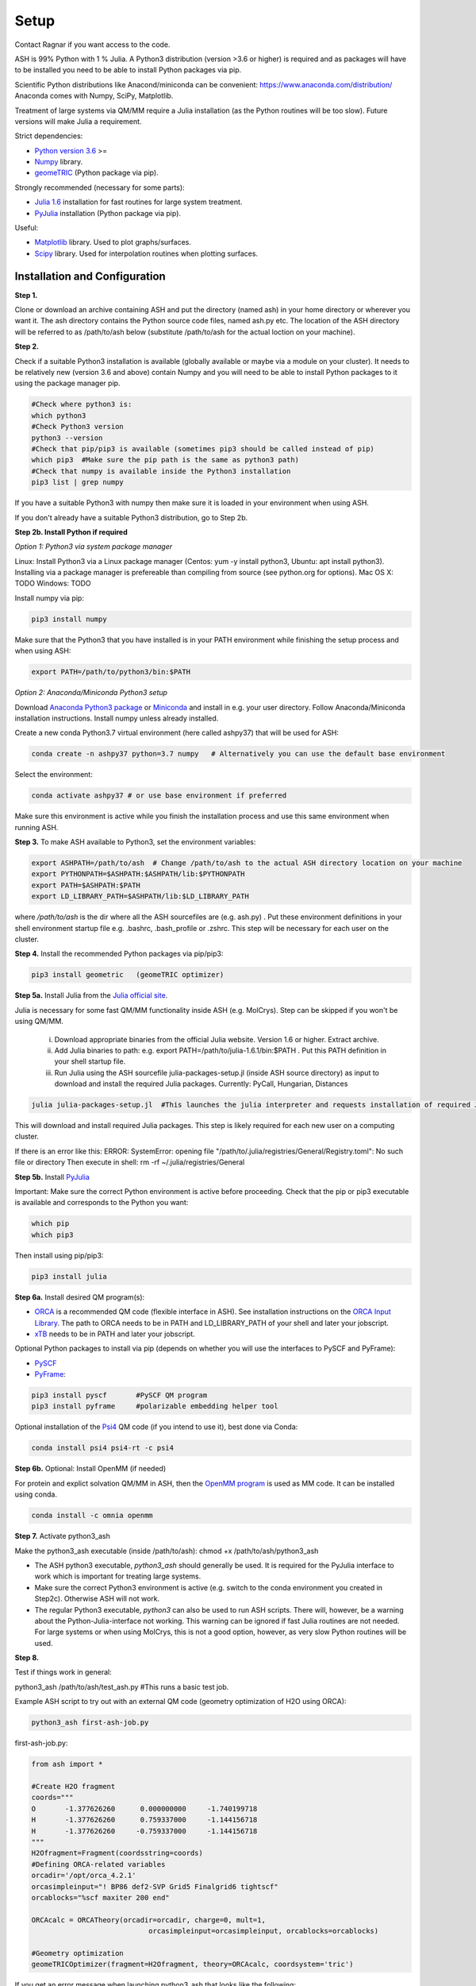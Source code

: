 .. raw:: html

     <style> .red {color:#aa0060; font-weight:bold; font-size:16px} </style>

.. role:: red

Setup
======================================
Contact Ragnar if you want access to the code.

ASH is 99% Python with 1 % Julia.
A Python3 distribution (version >3.6 or higher) is required and as packages will have to be installed you need to be able to
install Python packages via pip.

Scientific Python distributions like Anacond/miniconda can be convenient: https://www.anaconda.com/distribution/
Anaconda comes with Numpy, SciPy, Matplotlib.

Treatment of large systems via QM/MM require a Julia installation (as the Python routines will be too slow).
Future versions will make Julia a requirement.

Strict dependencies:

* `Python version 3.6 <https://www.python.org>`_ >=
* `Numpy <https://numpy.org>`_ library.
* `geomeTRIC <https://github.com/leeping/geomeTRIC>`_ (Python package via pip).

Strongly recommended (necessary for some parts):

* `Julia 1.6 <https://julialang.org/downloads>`_ installation for fast routines for large system treatment.
* `PyJulia <https://pyjulia.readthedocs.io/en/latest/>`_ installation (Python package via pip).

Useful:

* `Matplotlib <https://matplotlib.org>`_ library. Used to plot graphs/surfaces.
* `Scipy <https://www.scipy.org>`_ library. Used for interpolation routines when plotting surfaces.


###############################
Installation and Configuration
###############################
**Step 1.** 

Clone or download an archive containing ASH and put the directory (named ash) in your home directory or wherever you want it. The ash directory contains the Python source code files, named ash.py etc.
The location of the ASH directory will be referred to as /path/to/ash below (substitute /path/to/ash for the actual loction on your machine).

**Step 2.** 

Check if a suitable Python3 installation is available (globally available or maybe via a module on your cluster). It needs to be relatively new (version 3.6 and above) contain Numpy and you will need to be able to install Python packages to it using the package manager pip. 

.. code-block:: shell

    #Check where python3 is:
    which python3
    #Check Python3 version
    python3 --version
    #Check that pip/pip3 is available (sometimes pip3 should be called instead of pip)
    which pip3  #Make sure the pip path is the same as python3 path)
    #Check that numpy is available inside the Python3 installation
    pip3 list | grep numpy


If you have a suitable Python3 with numpy then make sure it is loaded in your environment when using ASH.

If you don't already have a suitable Python3 distribution, go to Step 2b.


**Step 2b. Install Python if required** 

*Option 1: Python3 via system package manager*

Linux: Install Python3 via a Linux package manager (Centos: yum -y install python3, Ubuntu: apt install python3).
Installing via a package manager is prefereable than compiling from source (see python.org for options).
Mac OS X: TODO
Windows: TODO

Install numpy via pip:

.. code-block:: shell

    pip3 install numpy


Make sure that the Python3 that you have installed is in your PATH environment while finishing the setup process and when using ASH:

.. code-block:: shell

    export PATH=/path/to/python3/bin:$PATH



*Option 2: Anaconda/Miniconda Python3 setup*

Download `Anaconda Python3 package <https://www.anaconda.com/products/individual>`_ or `Miniconda <https://docs.conda.io/en/latest/miniconda.html>`_ and install in e.g. your user directory.
Follow Anaconda/Miniconda installation instructions. Install numpy unless already installed.

Create a new conda Python3.7 virtual environment (here called ashpy37) that will be used for ASH:

.. code-block:: shell

    conda create -n ashpy37 python=3.7 numpy   # Alternatively you can use the default base environment

Select the environment:

.. code-block:: shell

    conda activate ashpy37 # or use base environment if preferred

Make sure this environment is active while you finish the installation process and use this same environment when running ASH.

**Step 3.** To make ASH available to Python3, set the environment variables:

.. code-block:: shell
    
    export ASHPATH=/path/to/ash  # Change /path/to/ash to the actual ASH directory location on your machine
    export PYTHONPATH=$ASHPATH:$ASHPATH/lib:$PYTHONPATH
    export PATH=$ASHPATH:$PATH
    export LD_LIBRARY_PATH=$ASHPATH/lib:$LD_LIBRARY_PATH

where */path/to/ash* is the dir where all the ASH sourcefiles are (e.g. ash.py) .
Put these environment definitions in your shell environment startup file e.g. .bashrc, .bash_profile or .zshrc.
This step will be necessary for each user on the cluster.

**Step 4.** Install the recommended Python packages via pip/pip3:

.. code-block:: shell

    pip3 install geometric   (geomeTRIC optimizer)

**Step 5a.** Install Julia from the `Julia official site <https://julialang.org/downloads>`_.

Julia is necessary for some fast QM/MM functionality inside ASH (e.g. MolCrys). Step can be skipped if you won't be using QM/MM.

 i) Download appropriate binaries from the official Julia website. Version 1.6 or higher. Extract archive.
 ii) Add Julia binaries to path: e.g. export PATH=/path/to/julia-1.6.1/bin:$PATH . Put this PATH definition in your shell startup file.
 iii) Run Julia using the ASH sourcefile julia-packages-setup.jl (inside ASH source directory) as input to download and install the  required Julia packages. Currently: PyCall, Hungarian, Distances

.. code-block:: shell

    julia julia-packages-setup.jl  #This launches the julia interpreter and requests installation of required Julia packages for ASH.

This will download and install required Julia packages.
This step is likely required for each new user on a computing cluster.


If there is an error like this: ERROR: SystemError: opening file "/path/to/.julia/registries/General/Registry.toml": No such file or directory
Then execute in shell: rm -rf ~/.julia/registries/General

**Step 5b.** Install `PyJulia <https://pyjulia.readthedocs.io/en/latest/>`_


:red:`Important:` Make sure the correct Python environment is active before proceeding. Check that the pip or pip3 executable is available and corresponds to the Python you want:

.. code-block:: shell

    which pip
    which pip3

Then install using pip/pip3:

.. code-block:: shell

    pip3 install julia

**Step 6a.** Install desired QM program(s):

* `ORCA <https://orcaforum.kofo.mpg.de>`_ is a recommended QM code (flexible interface in ASH). See installation instructions on the `ORCA Input Library <https://sites.google.com/site/orcainputlibrary/setting-up-orca>`_. The path to ORCA needs to be in PATH and LD_LIBRARY_PATH of your shell and later your jobscript.
* `xTB <https://xtb-docs.readthedocs.io>`_ needs to be in PATH and later your jobscript.


Optional Python packages to install via pip (depends on whether you will use the interfaces to PySCF and PyFrame):

* `PySCF <http://www.pyscf.org/>`_
* `PyFrame <https://gitlab.com/FraME-projects/PyFraME>`_:


.. code-block:: shell

    pip3 install pyscf       #PySCF QM program
    pip3 install pyframe     #polarizable embedding helper tool

Optional installation of the `Psi4 <http://www.psicode.org/>`_ QM code (if you intend to use it), best done via Conda:

.. code-block:: shell

    conda install psi4 psi4-rt -c psi4


**Step 6b.** Optional: Install OpenMM (if needed)

For protein and explict solvation QM/MM in ASH, then the `OpenMM program <http://openmm.org>`_ is used as MM code.
It can be installed using conda.

.. code-block:: shell

    conda install -c omnia openmm


**Step 7.** Activate python3_ash

Make the python3_ash executable (inside /path/to/ash): chmod +x /path/to/ash/python3_ash

* The ASH python3 executable, *python3_ash* should generally be used. It is required for the PyJulia interface to work which is important for treating large systems.

* Make sure the correct Python3 environment is active (e.g. switch to the conda environment you created in Step2c). Otherwise ASH will not work.

* The regular Python3 executable, *python3*  can also be used to run ASH scripts. There will, however, be a warning about the Python-Julia-interface not working. This warning can be ignored if fast Julia routines are not needed. For large systems or when using MolCrys, this is not a good option, however, as very slow Python routines will be used.


**Step 8.** 

Test if things work in general:

python3_ash /path/to/ash/test_ash.py   #This runs a basic test job.



Example ASH script to try out with an external QM code (geometry optimization of H2O using ORCA):

.. code-block:: shell

    python3_ash first-ash-job.py


first-ash-job.py:

.. code-block:: python

    from ash import *

    #Create H2O fragment
    coords="""
    O       -1.377626260      0.000000000     -1.740199718
    H       -1.377626260      0.759337000     -1.144156718
    H       -1.377626260     -0.759337000     -1.144156718
    """
    H2Ofragment=Fragment(coordsstring=coords)
    #Defining ORCA-related variables
    orcadir='/opt/orca_4.2.1'
    orcasimpleinput="! BP86 def2-SVP Grid5 Finalgrid6 tightscf"
    orcablocks="%scf maxiter 200 end"

    ORCAcalc = ORCATheory(orcadir=orcadir, charge=0, mult=1,
                                orcasimpleinput=orcasimpleinput, orcablocks=orcablocks)

    #Geometry optimization
    geomeTRICOptimizer(fragment=H2Ofragment, theory=ORCAcalc, coordsystem='tric')


If you get an error message when launching python3_ash that looks like the following:

.. code-block:: shell

    File "/home/bjornsson/ash/python3_ash", line 9, in <module>
    sys.exit(main())
    File "/home/bjornsson/.local/lib/python3.8/site-packages/julia/python_jl.py", line 114, in main
    execprog([julia, "-e", script_jl, "--"] + unused_args)
    ...
    FileNotFoundError: [Errno 2] No such file or directory

This means that the Python-Julia interface is not completely working.
Check the following:

1. Is Julia accessible from the shell?, i.e. does typing *julia* in the shell, launch the Julia interpreter ? If not then the PATH to Julia bin dir needs to set: export PATH=/path/to/julia/bin:$PATH See Step 5a-ii.
2. Something went wrong in the installation of Julia or PyJulia in Step 5a or 5b. Go through these steps again.
3. Make sure you are using the same Python-conda environment you used when you installed things.
4. Set up PyCall for each Julia user environment (this updates ~/.julia dir)

